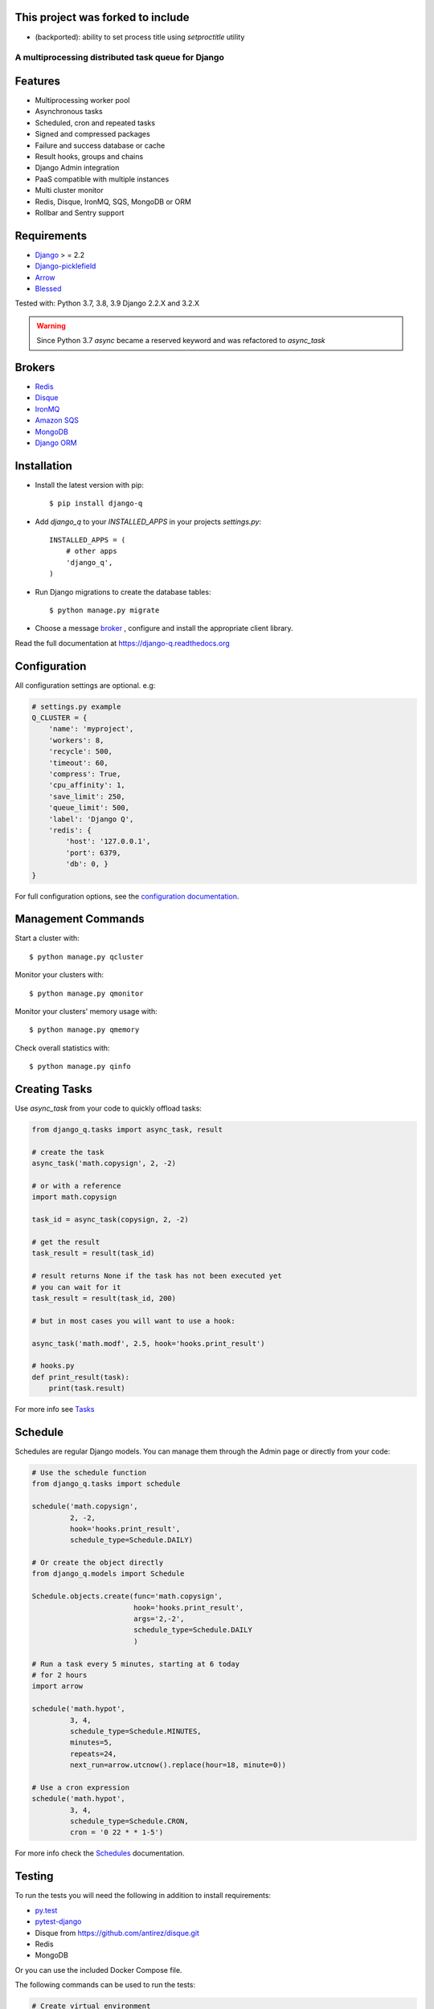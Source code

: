 This project was forked to include
~~~~~~~~~~~~~~~~~~~~~~~~~~~~~~~~~~

- (backported): ability to set process title using `setproctitle` utility

.. image:: docs/_static/logo.png
    :align: center
    :alt: Q logo
    :target: https://django-q.readthedocs.org/

A multiprocessing distributed task queue for Django
---------------------------------------------------

|docs|

Features
~~~~~~~~

-  Multiprocessing worker pool
-  Asynchronous tasks
-  Scheduled, cron and repeated tasks
-  Signed and compressed packages
-  Failure and success database or cache
-  Result hooks, groups and chains
-  Django Admin integration
-  PaaS compatible with multiple instances
-  Multi cluster monitor
-  Redis, Disque, IronMQ, SQS, MongoDB or ORM
-  Rollbar and Sentry support

Requirements
~~~~~~~~~~~~

-  `Django <https://www.djangoproject.com>`__ > = 2.2
-  `Django-picklefield <https://github.com/gintas/django-picklefield>`__
-  `Arrow <https://github.com/crsmithdev/arrow>`__
-  `Blessed <https://github.com/jquast/blessed>`__

Tested with: Python 3.7, 3.8, 3.9 Django 2.2.X and 3.2.X

.. warning:: Since Python 3.7 `async` became a reserved keyword and was refactored to `async_task`

Brokers
~~~~~~~
- `Redis <https://django-q.readthedocs.org/en/latest/brokers.html#redis>`__
- `Disque <https://django-q.readthedocs.org/en/latest/brokers.html#disque>`__
- `IronMQ <https://django-q.readthedocs.org/en/latest/brokers.html#ironmq>`__
- `Amazon SQS <https://django-q.readthedocs.org/en/latest/brokers.html#amazon-sqs>`__
- `MongoDB <https://django-q.readthedocs.org/en/latest/brokers.html#mongodb>`__
- `Django ORM <https://django-q.readthedocs.org/en/latest/brokers.html#django-orm>`__

Installation
~~~~~~~~~~~~

-  Install the latest version with pip::

    $ pip install django-q


-  Add `django_q` to your `INSTALLED_APPS` in your projects `settings.py`::

       INSTALLED_APPS = (
           # other apps
           'django_q',
       )

-  Run Django migrations to create the database tables::

    $ python manage.py migrate

-  Choose a message `broker <https://django-q.readthedocs.org/en/latest/brokers.html>`__ , configure and install the appropriate client library.

Read the full documentation at `https://django-q.readthedocs.org <https://django-q.readthedocs.org>`__


Configuration
~~~~~~~~~~~~~

All configuration settings are optional. e.g:

.. code:: python

    # settings.py example
    Q_CLUSTER = {
        'name': 'myproject',
        'workers': 8,
        'recycle': 500,
        'timeout': 60,
        'compress': True,
        'cpu_affinity': 1,
        'save_limit': 250,
        'queue_limit': 500,
        'label': 'Django Q',
        'redis': {
            'host': '127.0.0.1',
            'port': 6379,
            'db': 0, }
    }

For full configuration options, see the `configuration documentation <https://django-q.readthedocs.org/en/latest/configure.html>`__.

Management Commands
~~~~~~~~~~~~~~~~~~~

Start a cluster with::

    $ python manage.py qcluster

Monitor your clusters with::

    $ python manage.py qmonitor

Monitor your clusters' memory usage with::

    $ python manage.py qmemory

Check overall statistics with::

    $ python manage.py qinfo

Creating Tasks
~~~~~~~~~~~~~~

Use `async_task` from your code to quickly offload tasks:

.. code:: python

    from django_q.tasks import async_task, result

    # create the task
    async_task('math.copysign', 2, -2)

    # or with a reference
    import math.copysign

    task_id = async_task(copysign, 2, -2)

    # get the result
    task_result = result(task_id)

    # result returns None if the task has not been executed yet
    # you can wait for it
    task_result = result(task_id, 200)

    # but in most cases you will want to use a hook:

    async_task('math.modf', 2.5, hook='hooks.print_result')

    # hooks.py
    def print_result(task):
        print(task.result)

For more info see `Tasks <https://django-q.readthedocs.org/en/latest/tasks.html>`__


Schedule
~~~~~~~~

Schedules are regular Django models. You can manage them through the
Admin page or directly from your code:

.. code:: python

    # Use the schedule function
    from django_q.tasks import schedule

    schedule('math.copysign',
             2, -2,
             hook='hooks.print_result',
             schedule_type=Schedule.DAILY)

    # Or create the object directly
    from django_q.models import Schedule

    Schedule.objects.create(func='math.copysign',
                            hook='hooks.print_result',
                            args='2,-2',
                            schedule_type=Schedule.DAILY
                            )

    # Run a task every 5 minutes, starting at 6 today
    # for 2 hours
    import arrow

    schedule('math.hypot',
             3, 4,
             schedule_type=Schedule.MINUTES,
             minutes=5,
             repeats=24,
             next_run=arrow.utcnow().replace(hour=18, minute=0))

    # Use a cron expression
    schedule('math.hypot',
             3, 4,
             schedule_type=Schedule.CRON,
             cron = '0 22 * * 1-5')

For more info check the `Schedules <https://django-q.readthedocs.org/en/latest/schedules.html>`__ documentation.


Testing
~~~~~~~

To run the tests you will need the following in addition to install requirements:

* `py.test <http://pytest.org/latest/>`__
* `pytest-django <https://github.com/pytest-dev/pytest-django>`__
* Disque from https://github.com/antirez/disque.git
* Redis
* MongoDB

Or you can use the included Docker Compose file.

The following commands can be used to run the tests:

.. code:: bash

    # Create virtual environment
    python -m venv venv

    # Install requirements
    venv/bin/pip install -r requirements.txt

    # Install test dependencies
    venv/bin/pip install pytest pytest-django

    # Install django-q
    venv/bin/python setup.py develop

    # Run required services (you need to have docker-compose installed)
    docker-compose -f test-services-docker-compose.yaml up -d

    # Run tests
    venv/bin/pytest

    # Stop the services required by tests (when you no longer plan to run tests)
    docker-compose -f test-services-docker-compose.yaml down

Locale
~~~~~~

Currently available in English, German and French.
Translation pull requests are always welcome.

Todo
~~~~

-  Better tests and coverage
-  Less dependencies?

Acknowledgements
~~~~~~~~~~~~~~~~

-  Django Q was inspired by working with
   `Django-RQ <https://github.com/ui/django-rq>`__ and
   `RQ <https://github.com/ui/django-rq>`__
-  Human readable hashes by
   `HumanHash <https://github.com/zacharyvoase/humanhash>`__
-  Redditors feedback at `r/django <https://www.reddit.com/r/django/>`__

-  JetBrains for their `Open Source Support Program <https://www.jetbrains.com/community/opensource>`__

.. |image0| image:: https://github.com/koed00/django-q/workflows/Tests/badge.svg?branche=master
   :target: https://github.com/Koed00/django-q/actions?query=workflow%3Atests
.. |image1| image:: http://codecov.io/github/Koed00/django-q/coverage.svg?branch=master
   :target: http://codecov.io/github/Koed00/django-q?branch=master
.. |image2| image:: http://badges.gitter.im/Join%20Chat.svg
   :target: https://gitter.im/Koed00/django-q
.. |docs| image:: https://readthedocs.org/projects/docs/badge/?version=latest
    :alt: Documentation Status
    :scale: 100
    :target: https://django-q.readthedocs.org/
